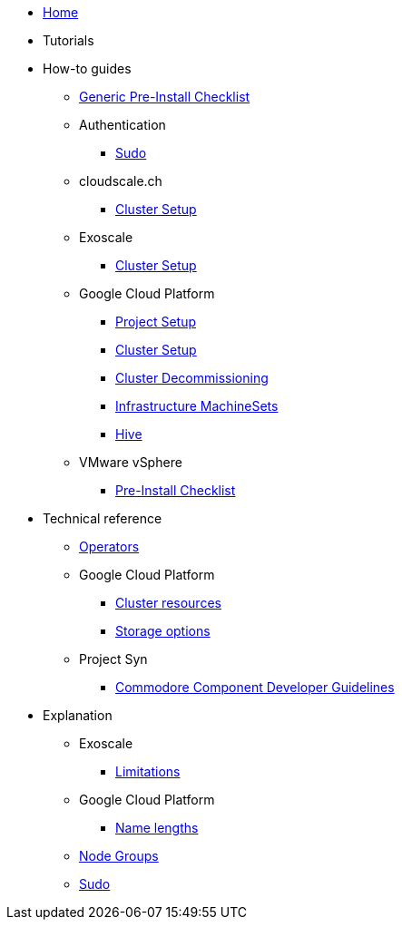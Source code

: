 * xref:index.adoc[Home]
* Tutorials

* How-to guides
** xref:how-tos/generic-pre-install-checklist.adoc[Generic Pre-Install Checklist]
** Authentication
*** xref:how-tos/authentication/sudo.adoc[Sudo]
** cloudscale.ch
*** xref:how-tos/cloudscale/install.adoc[Cluster Setup]
** Exoscale
*** xref:how-tos/exoscale/install.adoc[Cluster Setup]
** Google Cloud Platform
*** xref:how-tos/gcp/project.adoc[Project Setup]
*** xref:how-tos/gcp/install.adoc[Cluster Setup]
*** xref:how-tos/destroy/gcp.adoc[Cluster Decommissioning]
*** xref:how-tos/gcp/infrastructure_machineset.adoc[Infrastructure MachineSets]
*** xref:how-tos/gcp/hive.adoc[Hive]
** VMware vSphere
*** xref:how-tos/vsphere/pre-install-checklist.adoc[Pre-Install Checklist]

* Technical reference
** xref:references/operators.adoc[Operators]
** Google Cloud Platform
*** xref:references/resources/gcp.adoc[Cluster resources]
*** xref:references/storage/gcp.adoc[Storage options]
** Project Syn
*** xref:references/projectsyn/developer.adoc[Commodore Component Developer Guidelines]

* Explanation
** Exoscale
*** xref:explanations/exoscale/limitations.adoc[Limitations]
** Google Cloud Platform
*** xref:explanations/gcp/name_lengths.adoc[Name lengths]
** xref:explanations/node-groups.adoc[Node Groups]
** xref:explanations/sudo.adoc[Sudo]

